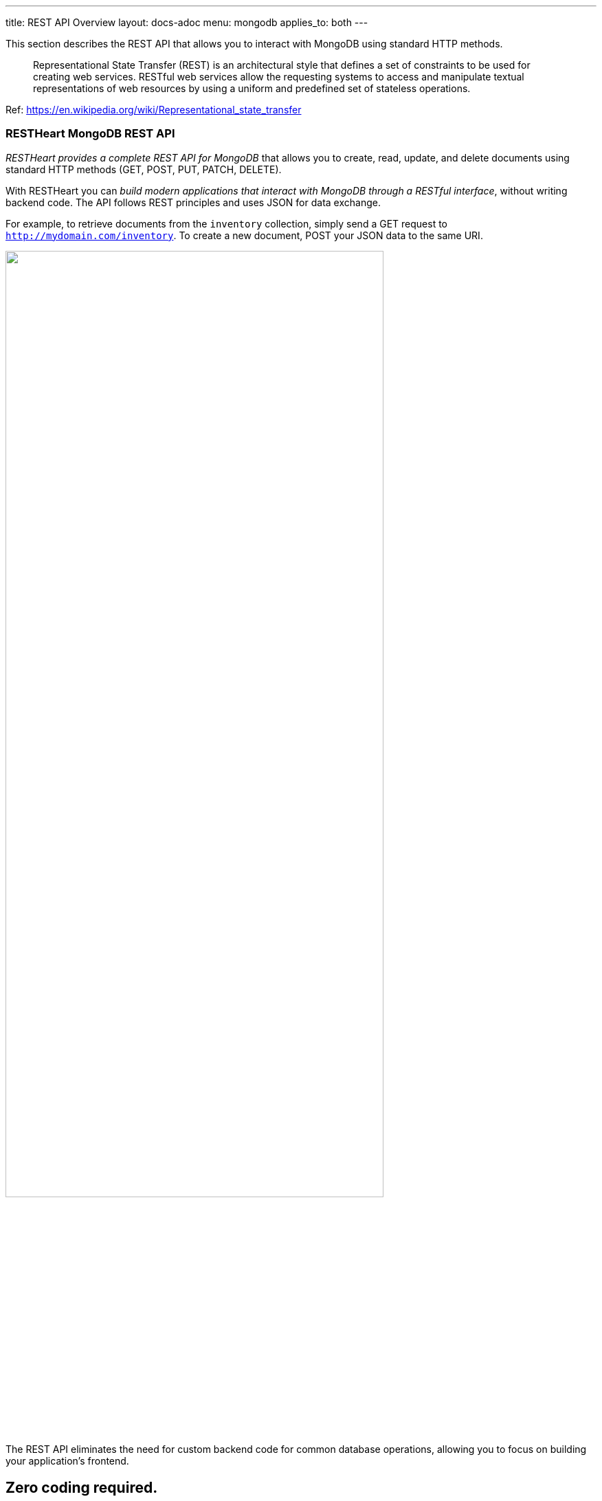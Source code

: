 ---
title: REST API Overview
layout: docs-adoc
menu: mongodb
applies_to: both
---

This section describes the REST API that allows you to interact with MongoDB using standard HTTP methods.

> Representational State Transfer (REST) is an architectural style that defines a set of constraints to be used for creating web services. RESTful web services allow the requesting systems to access and manipulate textual representations of web resources by using a uniform and predefined set of stateless operations.

Ref: https://en.wikipedia.org/wiki/Representational_state_transfer

=== RESTHeart MongoDB REST API

__RESTHeart provides a complete REST API for MongoDB__ that allows you to create, read, update, and delete documents using standard HTTP methods (GET, POST, PUT, PATCH, DELETE).

With RESTHeart you can __build modern applications that interact with MongoDB through a RESTful interface__, without writing backend code. The API follows REST principles and uses JSON for data exchange.

For example, to retrieve documents from the `inventory` collection, simply send a GET request to `http://mydomain.com/inventory`. To create a new document, POST your JSON data to the same URI.

++++
<img src="/images/restheart-what-is-it.svg" width="80%" height="auto" class="image-center img-responsive" />
++++

The REST API eliminates the need for custom backend code for common database operations, allowing you to focus on building your application's frontend.

++++
<div class="alert alert-success" role="alert">
    <h2 class="alert-heading"><strong>Zero coding required.</strong></h2>
    <hr class="my-2">
    <p>Access MongoDB data with simple HTTP requests.</p>
    <p>Check the <a class="alert-link" href="/docs/mongodb-rest/tutorial">tutorial</a> to get started!</p>
</div>
++++

=== Key Features

* **Standard HTTP Methods**: Use GET, POST, PUT, PATCH, DELETE to interact with your data
* **JSON Documents**: Work with JSON representations of MongoDB documents
* **Query Documents**: Filter, sort, project, and paginate results using query parameters
* **Aggregations**: Execute MongoDB aggregation pipelines via REST
* **Bulk Operations**: Insert, update, or delete multiple documents in a single request
* **GridFS Support**: Store and retrieve binary files
* **Transactions**: Execute multiple operations atomically
* **JSON Schema Validation**: Enforce data structure and validation rules
* **ETags for Concurrency Control**: Prevent conflicts with optimistic locking

=== API Resources

RESTHeart exposes MongoDB resources through intuitive URIs:

* **Databases**: `/{db}` - Create, delete, or get information about a database
* **Collections**: `/{db}/{collection}` - Create, delete, or query collections
* **Documents**: `/{db}/{collection}/{id}` - Create, read, update, or delete specific documents
* **Aggregations**: `/{db}/{collection}/_aggrs/{aggregation}` - Execute predefined aggregation pipelines
* **File Buckets**: `/{db}/{bucket}.files` - Store and retrieve files using GridFS
* **Indexes**: `/{db}/{collection}/_indexes` - Manage collection indexes
* **Sessions**: `/{db}/_sessions` - Manage transactions

=== Getting Started

The best way to learn the REST API is through hands-on examples:

1. **link:/docs/mongodb-rest/tutorial[Tutorial]** - Start here to learn the basics through simple examples
2. **link:/docs/mongodb-rest/read-docs[Reading Documents]** - Learn about querying, filtering, sorting, and pagination
3. **link:/docs/mongodb-rest/write-docs[Writing Documents]** - Master creating, updating, and deleting documents
4. **link:/docs/mongodb-rest/aggregations[Aggregations]** - Run powerful aggregation pipelines via REST

=== How It Works

RESTHeart acts as a REST API server that sits between your application and MongoDB:

[source]
----
Client Application → HTTP/REST → RESTHeart → MongoDB Protocol → MongoDB
----

Your application makes standard HTTP requests to RESTHeart, which translates them into MongoDB operations. Responses are returned as JSON documents.

=== Authentication and Security

RESTHeart includes built-in authentication and authorization:

* **Multiple Authentication Mechanisms**: Basic Auth, JWT tokens, and more
* **Access Control Lists (ACLs)**: Fine-grained permissions for resources
* **MongoDB Roles Integration**: Leverage existing MongoDB user roles
* **Request Predicates**: Control access based on request properties

See the link:/docs/security/overview[Security documentation] for details.

=== Next Steps

* **link:/docs/mongodb-rest/tutorial[Follow the tutorial]** to get hands-on experience
* **link:/docs/mongodb-rest/resource-uri[Learn about URI format]** to understand RESTHeart's URI structure
* **link:/docs/mongodb-rest/representation-format[Explore representation formats]** to understand JSON document formats
* **link:/docs/setup[Install RESTHeart]** to start building your application
